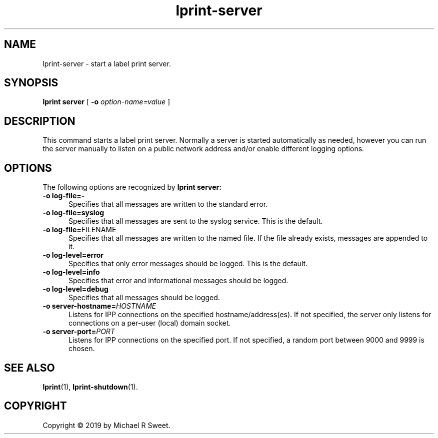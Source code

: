 .\"
.\" lprint-server man page for LPrint, a Label Printer Utility
.\"
.\" Copyright © 2019 by Michael R Sweet.
.\"
.\" Licensed under Apache License v2.0.  See the file "LICENSE" for more
.\" information.
.\"
.TH lprint-server 1 "LPrint" "December 14, 2019" "Michael R Sweet"
.SH NAME
lprint-server \- start a label print server.
.SH SYNOPSIS
.B lprint
.B server
[
.B \-o
.I option-name=value
]
.SH DESCRIPTION
This command starts a label print server.
Normally a server is started automatically as needed, however you can run the server manually to listen on a public network address and/or enable different logging options.
.SH OPTIONS
The following options are recognized by
.B lprint server:
.TP 5
.B \-o log-file=\-
Specifies that all messages are written to the standard error.
.TP 5
.B \-o log-file=syslog
Specifies that all messages are sent to the syslog service.
This is the default.
.TP 5
\fB\-o log-file=\fRFILENAME\fR
Specifies that all messages are written to the named file.
If the file already exists, messages are appended to it.
.TP 5
.B \-o log-level=error
Specifies that only error messages should be logged.
This is the default.
.TP 5
.B \-o log-level=info
Specifies that error and informational messages should be logged.
.TP 5
.B \-o log-level=debug
Specifies that all messages should be logged.
.TP 5
\fB\-o server-hostname=\fIHOSTNAME\fR
Listens for IPP connections on the specified hostname/address(es).
If not specified, the server only listens for connections on a per-user (local) domain socket.
.TP 5
\fB\-o server-port=\fIPORT\fR
Listens for IPP connections on the specified port.
If not specified, a random port between 9000 and 9999 is chosen.
.SH SEE ALSO
.BR lprint (1),
.BR lprint-shutdown (1).
.SH COPYRIGHT
Copyright \[co] 2019 by Michael R Sweet.
